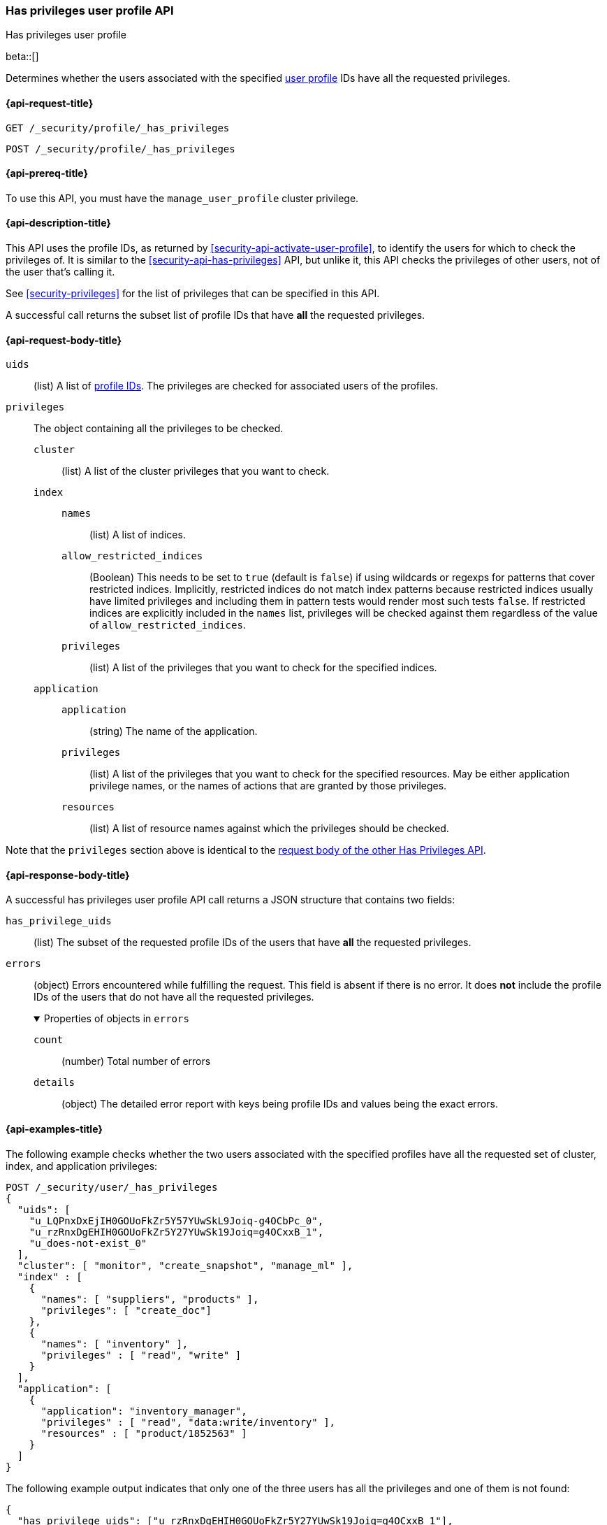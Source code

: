[role="xpack"]
[[security-api-has-privileges-user-profile]]
=== Has privileges user profile API
++++
<titleabbrev>Has privileges user profile</titleabbrev>
++++
[[security-api-has-privileges-user-profile]]

beta::[]

Determines whether the users associated with the specified <<user-profile, user profile>> IDs
have all the requested privileges.

[[security-api-has-privileges-user-profile-request]]
==== {api-request-title}

`GET /_security/profile/_has_privileges`

`POST /_security/profile/_has_privileges`

[[security-api-has-privileges-user-profile-prereqs]]
==== {api-prereq-title}

To use this API, you must have the `manage_user_profile` cluster privilege.

[[security-api-has-privileges-user-profile-desc]]
==== {api-description-title}

This API uses the profile IDs, as returned by <<security-api-activate-user-profile>>,
to identify the users for which to check the privileges of.
It is similar to the <<security-api-has-privileges>> API, but unlike it, this API
checks the privileges of other users, not of the user that's calling it.

See <<security-privileges>> for the list of privileges that can be specified in this API.

A successful call returns the subset list of profile IDs that have **all** the requested privileges.

[[security-api-has-privileges-user-profile-request-body]]
==== {api-request-body-title}

`uids`:: (list) A list of <<security-api-activate-user-profile-response-body, profile IDs>>. The privileges are checked for associated users of the profiles.

`privileges`:: The object containing all the privileges to be checked.
`cluster`::: (list) A list of the cluster privileges that you want to check.
`index`:::
`names`:::: (list) A list of indices.
`allow_restricted_indices`:::: (Boolean) This needs to be set to `true` (default
is `false`) if using wildcards or regexps for patterns that cover restricted
indices. Implicitly, restricted indices do not match index patterns because
restricted indices usually have limited privileges and including them in
pattern tests would render most such tests `false`. If restricted indices are
explicitly included in the `names` list, privileges will be checked against
them regardless of the value of `allow_restricted_indices`.
`privileges`:::: (list) A list of the privileges that you want to check for the
specified indices.
`application`:::
`application`:::: (string) The name of the application.
`privileges`:::: (list) A list of the privileges that you want to check for the
specified resources. May be either application privilege names, or the names of
actions that are granted by those privileges.
`resources`:::: (list) A list of resource names against which the privileges
should be checked.

Note that the `privileges` section above is identical to the
<<security-api-has-privileges-request-body, request body of the other Has Privileges API>>.

[[security-api-has-privileges-user-profile-response-body]]
==== {api-response-body-title}

A successful has privileges user profile API call returns a JSON structure that contains
two fields:

`has_privilege_uids`:: (list) The subset of the requested profile IDs of the users that have
**all** the requested privileges.

`errors`:: (object) Errors encountered while fulfilling the request. This field is absent if there is no error.
It does **not** include the profile IDs of the users that do not have all the requested privileges.
+
.Properties of objects in `errors`
[%collapsible%open]
====
`count`:: (number) Total number of errors

``details``:: (object) The detailed error report with keys being profile IDs and values being the exact errors.
====

[[security-api-has-privileges-user-profile-example]]
==== {api-examples-title}

The following example checks whether the two users associated with the specified profiles have all the
requested set of cluster, index, and application privileges:

[source,console]
--------------------------------------------------
POST /_security/user/_has_privileges
{
  "uids": [
    "u_LQPnxDxEjIH0GOUoFkZr5Y57YUwSkL9Joiq-g4OCbPc_0",
    "u_rzRnxDgEHIH0GOUoFkZr5Y27YUwSk19Joiq=g4OCxxB_1",
    "u_does-not-exist_0"
  ],
  "cluster": [ "monitor", "create_snapshot", "manage_ml" ],
  "index" : [
    {
      "names": [ "suppliers", "products" ],
      "privileges": [ "create_doc"]
    },
    {
      "names": [ "inventory" ],
      "privileges" : [ "read", "write" ]
    }
  ],
  "application": [
    {
      "application": "inventory_manager",
      "privileges" : [ "read", "data:write/inventory" ],
      "resources" : [ "product/1852563" ]
    }
  ]
}
--------------------------------------------------
// TEST[skip:TODO setup and tests will be possible once the profile uid is predictable]

The following example output indicates that only one of the three users has all the privileges
and one of them is not found:

[source,js]
--------------------------------------------------
{
  "has_privilege_uids": ["u_rzRnxDgEHIH0GOUoFkZr5Y27YUwSk19Joiq=g4OCxxB_1"],
  "errors": {
    "count": 1,
    "details": {
      "u_does-not-exist_0": {
        "type": "resource_not_found_exception",
        "reason": "profile document not found"
      }
    }
  }
}
--------------------------------------------------
// NOTCONSOLE
